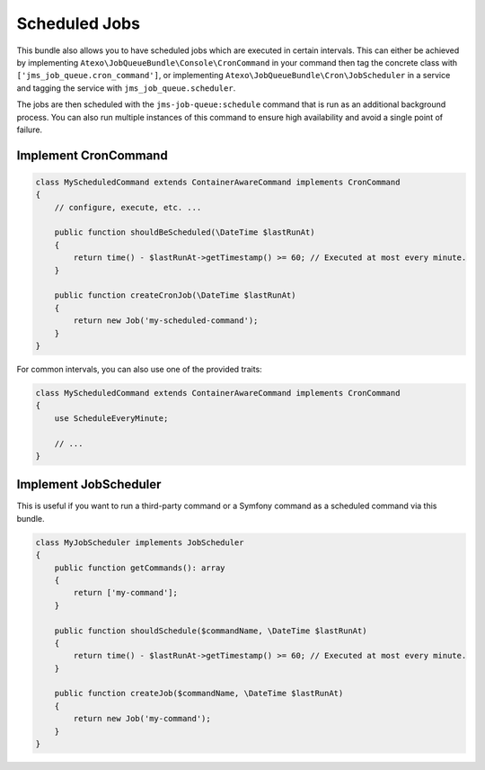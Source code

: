 Scheduled Jobs
==============

This bundle also allows you to have scheduled jobs which are executed in certain intervals. This can either be achieved
by implementing ``Atexo\JobQueueBundle\Console\CronCommand`` in your command then tag the concrete class with ``['jms_job_queue.cron_command']``, or implementing ``Atexo\JobQueueBundle\Cron\JobScheduler``
in a service and tagging the service with ``jms_job_queue.scheduler``.

The jobs are then scheduled with the ``jms-job-queue:schedule`` command that is run as an additional background process.
You can also run multiple instances of this command to ensure high availability and avoid a single point of failure.

Implement CronCommand
---------------------

.. code-block :: php

    class MyScheduledCommand extends ContainerAwareCommand implements CronCommand
    {
        // configure, execute, etc. ...

        public function shouldBeScheduled(\DateTime $lastRunAt)
        {
            return time() - $lastRunAt->getTimestamp() >= 60; // Executed at most every minute.
        }

        public function createCronJob(\DateTime $lastRunAt)
        {
            return new Job('my-scheduled-command');
        }
    }
    
For common intervals, you can also use one of the provided traits:

.. code-block :: php

    class MyScheduledCommand extends ContainerAwareCommand implements CronCommand
    {
        use ScheduleEveryMinute;
    
        // ...
    }

Implement JobScheduler
----------------------

This is useful if you want to run a third-party command or a Symfony command as a scheduled command via this bundle.

.. code-block :: php

    class MyJobScheduler implements JobScheduler
    {
        public function getCommands(): array
        {
            return ['my-command'];
        }

        public function shouldSchedule($commandName, \DateTime $lastRunAt)
        {
            return time() - $lastRunAt->getTimestamp() >= 60; // Executed at most every minute.
        }

        public function createJob($commandName, \DateTime $lastRunAt)
        {
            return new Job('my-command');
        }
    }
